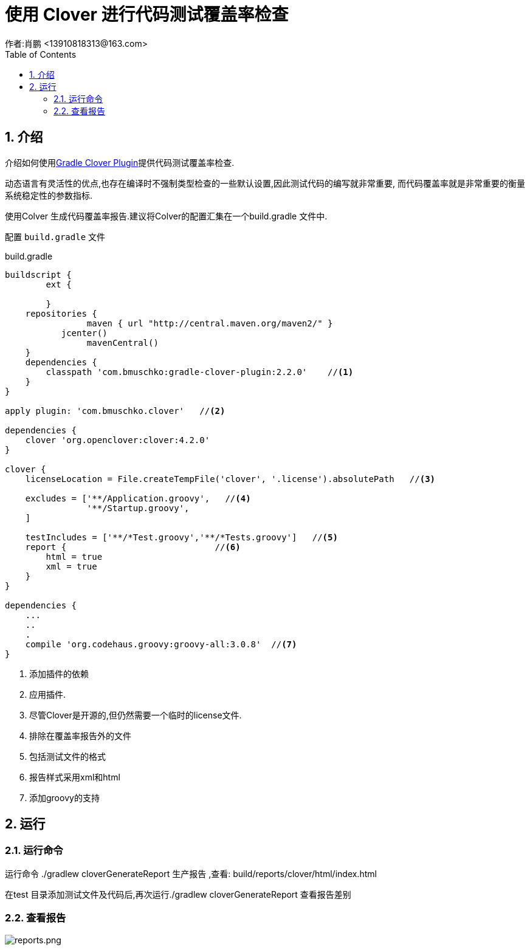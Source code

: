 = 使用 Clover 进行代码测试覆盖率检查
作者:肖鹏 <13910818313@163.com>
:imagesdir: ../images
:source-highlighter: coderay
:last-update-label!:
:toc2:
:sectnums:

[[介绍]]
== 介绍
介绍如何使用link:https://github.com/bmuschko/gradle-clover-plugin[Gradle Clover Plugin]提供代码测试覆盖率检查.

动态语言有灵活性的优点,也存在编译时不强制类型检查的一些默认设置,因此测试代码的编写就非常重要, 而代码覆盖率就是非常重要的衡量系统稳定性的参数指标.

使用Colver 生成代码覆盖率报告.建议将Colver的配置汇集在一个build.gradle 文件中.

配置 `build.gradle` 文件
[source, groovy]
.build.gradle
----
buildscript {
	ext {

	}
    repositories {
		maven { url "http://central.maven.org/maven2/" }
	   jcenter()
		mavenCentral()
    }
    dependencies {
        classpath 'com.bmuschko:gradle-clover-plugin:2.2.0'    //<1>
    }
}

apply plugin: 'com.bmuschko.clover'   //<2>

dependencies {
    clover 'org.openclover:clover:4.2.0'
}

clover {
    licenseLocation = File.createTempFile('clover', '.license').absolutePath   //<3>

    excludes = ['**/Application.groovy',   //<4>
                '**/Startup.groovy',
    ]

    testIncludes = ['**/*Test.groovy','**/*Tests.groovy']   //<5>
    report {                             //<6>
        html = true
        xml = true
    }
}

dependencies {
    ...
    ..
    .
    compile 'org.codehaus.groovy:groovy-all:3.0.8'  //<7>
}
----

<1> 添加插件的依赖
<2> 应用插件.
<3> 尽管Clover是开源的,但仍然需要一个临时的license文件.
<4> 排除在覆盖率报告外的文件
<5> 包括测试文件的格式
<6> 报告样式采用xml和html
<7> 添加groovy的支持

[[运行]]
== 运行

=== 运行命令
运行命令 ./gradlew cloverGenerateReport 生产报告 ,查看: build/reports/clover/html/index.html

在test 目录添加测试文件及代码后,再次运行./gradlew cloverGenerateReport 查看报告差别

=== 查看报告

image:reports.png[reports.png]

